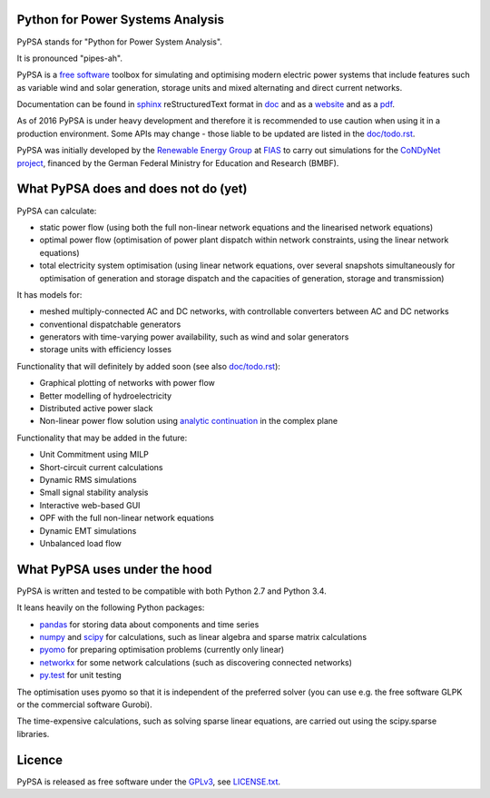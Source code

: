 

Python for Power Systems Analysis
=================================


PyPSA stands for "Python for Power System Analysis".

It is pronounced "pipes-ah".

PyPSA is a `free software
<http://www.gnu.org/philosophy/free-sw.en.html>`_ toolbox for
simulating and optimising modern electric power systems that include
features such as variable wind and solar generation, storage units and
mixed alternating and direct current networks.

Documentation can be found in `sphinx
<http://www.sphinx-doc.org/en/stable/>`_ reStructuredText format in
`doc <doc/>`_ and as a `website
<http://nworbmot.org/energy/pypsa-doc/>`_ and as a `pdf
<http://nworbmot.org/energy/pypsa-doc/PyPSA.pdf>`_.


As of 2016 PyPSA is under heavy development and therefore it
is recommended to use caution when using it in a production
environment. Some APIs may change - those liable to be updated are
listed in the `doc/todo.rst <doc/todo.rst>`_.

PyPSA was initially developed by the `Renewable Energy Group
<https://fias.uni-frankfurt.de/physics/schramm/complex-renewable-energy-networks/>`_
at `FIAS <https://fias.uni-frankfurt.de/>`_ to carry out simulations
for the `CoNDyNet project <http://condynet.de/>`_, financed by the
German Federal Ministry for Education and Research (BMBF).


What PyPSA does and does not do (yet)
=======================================

PyPSA can calculate:

* static power flow (using both the full non-linear network equations and
  the linearised network equations)
* optimal power flow (optimisation of power plant dispatch within
  network constraints, using the linear network equations)
* total electricity system optimisation (using linear network
  equations, over several snapshots simultaneously for optimisation of
  generation and storage dispatch and the capacities of generation,
  storage and transmission)

It has models for:

* meshed multiply-connected AC and DC networks, with controllable
  converters between AC and DC networks
* conventional dispatchable generators
* generators with time-varying power availability, such as
  wind and solar generators
* storage units with efficiency losses



Functionality that will definitely by added soon (see also `doc/todo.rst <doc/todo.rst>`_):

* Graphical plotting of networks with power flow
* Better modelling of hydroelectricity
* Distributed active power slack
* Non-linear power flow solution using `analytic continuation <https://en.wikipedia.org/wiki/Holomorphic_embedding_load_flow_method>`_ in the complex plane

Functionality that may be added in the future:

* Unit Commitment using MILP
* Short-circuit current calculations
* Dynamic RMS simulations
* Small signal stability analysis
* Interactive web-based GUI
* OPF with the full non-linear network equations
* Dynamic EMT simulations
* Unbalanced load flow



What PyPSA uses under the hood
===============================

PyPSA is written and tested to be compatible with both Python 2.7 and
Python 3.4.

It leans heavily on the following Python packages:

* `pandas <http://ipython.org/>`_ for storing data about components and time series
* `numpy <http://www.numpy.org/>`_ and `scipy <http://scipy.org/>`_ for calculations, such as
  linear algebra and sparse matrix calculations
* `pyomo <http://www.pyomo.org/>`_ for preparing optimisation problems (currently only linear)
* `networkx <https://networkx.github.io/>`_ for some network calculations (such as discovering connected networks)
* `py.test <http://pytest.org/>`_ for unit testing

The optimisation uses pyomo so that it is independent of the preferred
solver (you can use e.g. the free software GLPK or the commercial
software Gurobi).

The time-expensive calculations, such as solving sparse linear
equations, are carried out using the scipy.sparse libraries.

Licence
==========

PyPSA is released as free software under the `GPLv3
<http://www.gnu.org/licenses/gpl-3.0.en.html>`_, see `LICENSE.txt
<LICENSE.txt>`_.
